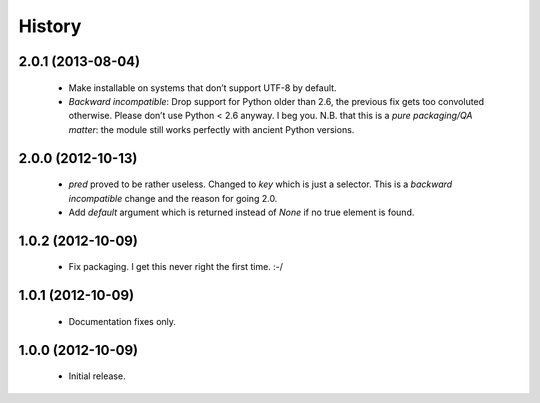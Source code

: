 .. :changelog:

History
-------

2.0.1 (2013-08-04)
++++++++++++++++++
   - Make installable on systems that don’t support UTF-8 by default.
   - *Backward incompatible*: Drop support for Python older than 2.6, the previous fix gets too convoluted otherwise.
     Please don’t use Python < 2.6 anyway.
     I beg you.
     N.B. that this is a *pure packaging/QA matter*: the module still works perfectly with ancient Python versions.


2.0.0 (2012-10-13)
++++++++++++++++++
   - `pred` proved to be rather useless.  Changed to `key` which is just
     a selector.  This is a *backward incompatible* change and the reason for
     going 2.0.
   - Add `default` argument which is returned instead of `None` if no true
     element is found.

1.0.2 (2012-10-09)
++++++++++++++++++
   - Fix packaging. I get this never right the first time. :-/

1.0.1 (2012-10-09)
++++++++++++++++++
   - Documentation fixes only.

1.0.0 (2012-10-09)
++++++++++++++++++
   - Initial release.
